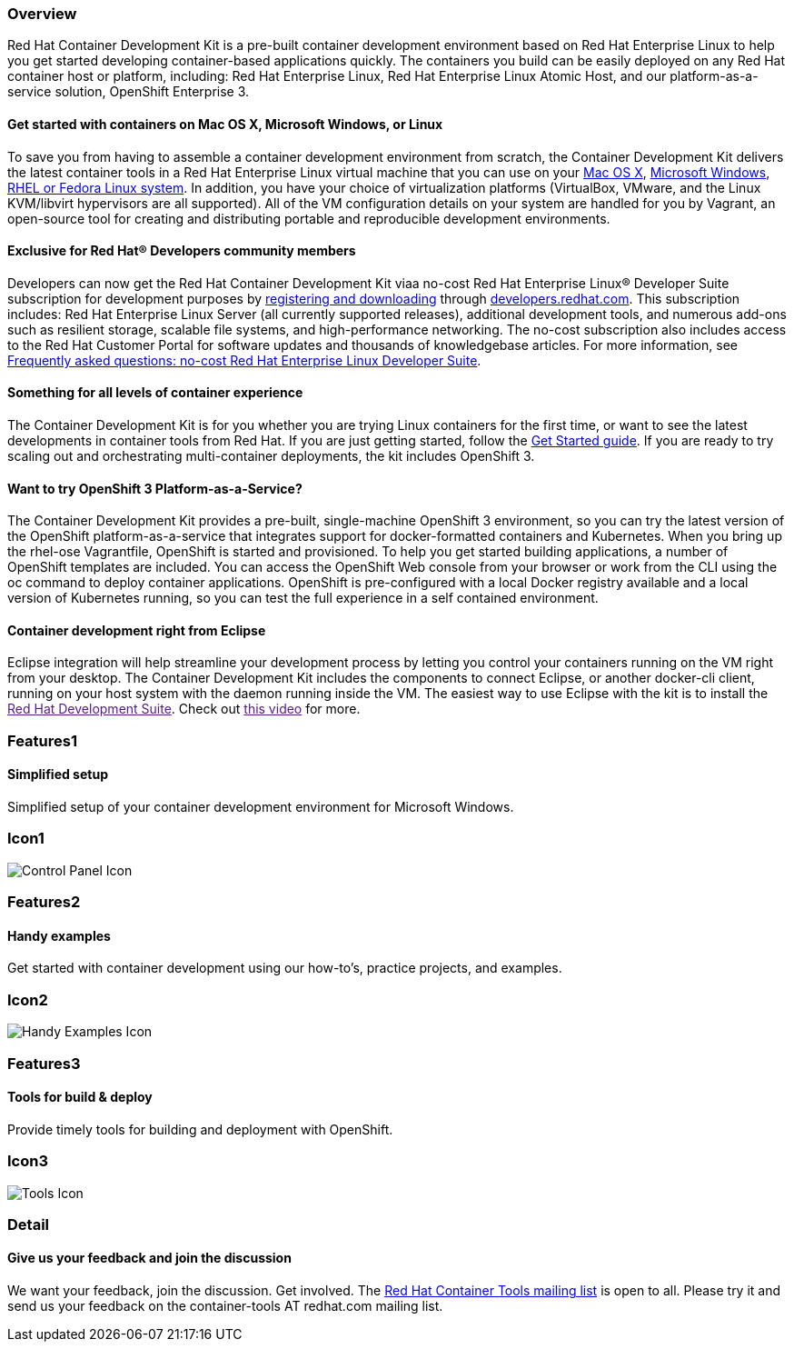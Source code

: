 :awestruct-layout: product-overview
:awestruct-interpolate: true
:leveloffset: 1
:awestruct-description: "Product information about the Red Hat Container Development Kit (CDK)"
:title: Red Hat Container Development Kit

== Overview

Red Hat Container Development Kit is a pre-built container development environment based on Red Hat Enterprise Linux to help you get started developing container-based applications quickly. The containers you build can be easily deployed on any Red Hat container host or platform, including: Red Hat Enterprise Linux, Red Hat Enterprise Linux Atomic Host, and our platform-as-a-service solution, OpenShift Enterprise 3.

=== Get started with containers on Mac OS X, Microsoft Windows, or Linux

To save you from having to assemble a container development environment from scratch, the Container Development Kit delivers the latest container tools in a Red Hat Enterprise Linux virtual machine that you can use on your link:https://access.redhat.com/documentation/en/red-hat-enterprise-linux-atomic-host/version-7/container-development-kit-installation-guide/#installing_the_cdk_on_mac_os_x[Mac OS X], link:https://access.redhat.com/documentation/en/red-hat-enterprise-linux-atomic-host/version-7/container-development-kit-installation-guide/#installing_the_cdk_on_microsoft_windows[Microsoft Windows], link:https://access.redhat.com/documentation/en/red-hat-enterprise-linux-atomic-host/version-7/container-development-kit-installation-guide/#installing_the_cdk_on_fedora_or_red_hat_enterprise_linux[RHEL or Fedora Linux system]. In addition, you have your choice of virtualization platforms (VirtualBox, VMware, and the Linux KVM/libvirt hypervisors are all supported). All of the VM configuration details on your system are handled for you by Vagrant, an open-source tool for creating and distributing portable and reproducible development environments.

=== Exclusive for Red Hat® Developers community members

Developers can now get the Red Hat Container Development Kit viaa no-cost Red Hat Enterprise Linux® Developer Suite subscription for development purposes by link:#{site.download_manager_base_url}/download-manager/link/1350474[registering and downloading] through link:#{site.base_url}/[developers.redhat.com]. This subscription includes: Red Hat Enterprise Linux Server (all currently supported releases), additional development tools, and numerous add-ons such as resilient storage, scalable file systems, and high-performance networking. The no-cost subscription also includes access to the Red Hat Customer Portal for software updates and thousands of knowledgebase articles. For more information, see link:#{site.base_url}/articles/no-cost-rhel-faq/[Frequently asked questions: no-cost Red Hat Enterprise Linux Developer Suite].

=== Something for all levels of container experience

The Container Development Kit is for you whether you are trying Linux containers for the first time, or want to see the latest developments in container tools from Red Hat.  If you are just getting started, follow the link:get-started[Get Started guide].
If you are ready to try scaling out and orchestrating multi-container deployments, the kit includes OpenShift 3.

=== Want to try OpenShift 3 Platform-as-a-Service?

The Container Development Kit provides a pre-built, single-machine OpenShift 3 environment, so you can try the latest version of the OpenShift platform-as-a-service that integrates support for docker-formatted containers and Kubernetes. When you bring up the rhel-ose Vagrantfile, OpenShift is started and provisioned.
To help you get started building applications, a number of OpenShift templates are included. You can access the OpenShift Web console from your browser or work from the CLI using the oc command to deploy container applications. OpenShift is pre-configured with a local Docker registry available and a local version of Kubernetes running, so you can test the full experience in a self contained environment.

=== Container development right from Eclipse

Eclipse integration will help streamline your development process by letting you control your containers running on the VM right from your desktop. The Container Development Kit includes the components to connect Eclipse, or another docker-cli client, running on your host system with the daemon running inside the VM. The easiest way to use Eclipse with the kit is to install the link:[Red Hat Development Suite]. Check out link:[this video] for more.

== Features1

=== Simplified setup

Simplified setup of your container development environment for Microsoft Windows.

== Icon1

image:#{cdn(site.base_url + '/images/icons/products/products_control_panel.png')}["Control Panel Icon"]

== Features2

=== Handy examples

Get started with container development using our how-to's, practice projects, and examples.

== Icon2

image:#{cdn(site.base_url + '/images/icons/products/cdk_chalkboard.png')}["Handy Examples Icon"]

== Features3

=== Tools for build & deploy

Provide timely tools for building and deployment with OpenShift.

== Icon3

image:#{cdn(site.base_url + '/images/icons/products/products_tools.png')}["Tools Icon"]

== Detail

=== Give us your feedback and join the discussion

We want your feedback, join the discussion. Get involved. The link:https://www.redhat.com/mailman/listinfo/container-tools[Red Hat Container Tools mailing list] is open to all. Please try it and send us your feedback on the container-tools AT redhat.com mailing list.

